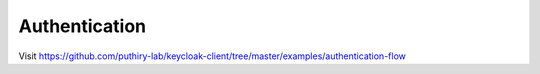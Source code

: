 Authentication
==============

Visit https://github.com/puthiry-lab/keycloak-client/tree/master/examples/authentication-flow

